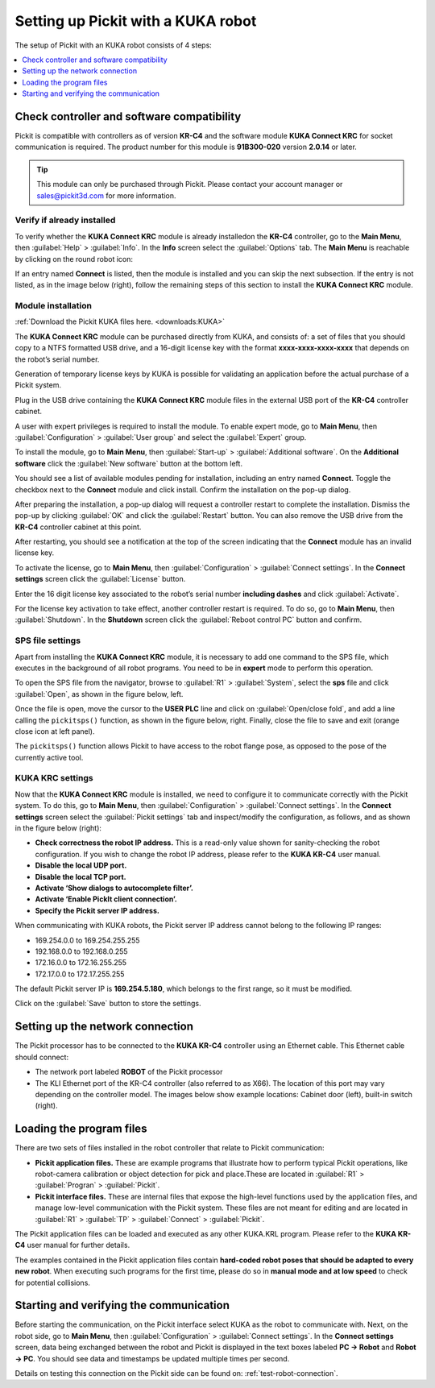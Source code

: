 .. _kuka:

Setting up Pickit with a KUKA robot
====================================

The setup of Pickit with an KUKA robot consists of 4 steps:

.. contents::
    :backlinks: top
    :local:
    :depth: 1

Check controller and software compatibility
-------------------------------------------

Pickit is compatible with controllers as of version **KR-C4** and the software module **KUKA Connect KRC** for socket communication is required. The product number for this module is **91B300-020** version **2.0.14** or later.

.. tip::
   This module can only be purchased through Pickit. Please contact your account manager or sales@pickit3d.com for more information.

Verify if already installed
~~~~~~~~~~~~~~~~~~~~~~~~~~~

To verify whether the **KUKA Connect KRC** module is already installedon the **KR-C4** controller, go to the **Main Menu**, then :guilabel:`Help` > :guilabel:`Info`. In the **Info** screen select the :guilabel:`Options` tab. The **Main Menu** is reachable by clicking on the round robot icon:

.. image:: /assets/images/robot-integrations/kuka/kuka-main-menu.png

If an entry named **Connect** is listed, then the module is installed and you can skip the next subsection. If the entry is not listed, as in the image below (right), follow the remaining steps of this section to install the **KUKA Connect KRC** module.

.. image:: /assets/images/robot-integrations/kuka/kuka-step-1.png

Module installation
~~~~~~~~~~~~~~~~~~~
:ref:`Download the Pickit KUKA files here. <downloads:KUKA>`

The **KUKA Connect KRC** module can be purchased directly from KUKA, and consists of: a set of files that you should copy to a NTFS formatted USB drive, and a 16-digit license key with the format **xxxx-xxxx-xxxx-xxxx** that depends on the robot’s serial number.

Generation of temporary license keys by KUKA is possible for validating an application before the actual purchase of a Pickit system.

Plug in the USB drive containing the **KUKA Connect KRC** module files in the external USB port of the **KR-C4** controller cabinet.

.. image:: /assets/images/robot-integrations/kuka/kuka-step-2.png

A user with expert privileges is required to install the module. To enable expert mode, go to **Main Menu**, then :guilabel:`Configuration` > :guilabel:`User group` and select the :guilabel:`Expert` group.

.. image:: /assets/images/robot-integrations/kuka/kuka-step-3.png

To install the module, go to **Main Menu**, then :guilabel:`Start-up` > :guilabel:`Additional software`. On the **Additional software** click the :guilabel:`New software` button at the bottom left.

.. image:: /assets/images/robot-integrations/kuka/kuka-step-4.png

You should see a list of available modules pending for installation, including an entry named **Connect**. Toggle the checkbox next to the **Connect** module and click install. Confirm the installation on the pop-up dialog.

.. image:: /assets/images/robot-integrations/kuka/kuka-step-5.png

After preparing the installation, a pop-up dialog will request a controller restart to complete the installation. Dismiss the pop-up by clicking :guilabel:`OK` and click the :guilabel:`Restart` button. You can also remove the USB drive from the **KR-C4** controller cabinet at this point.

.. image:: /assets/images/robot-integrations/kuka/kuka-step-6.png

After restarting, you should see a notification at the top of the screen indicating that the **Connect** module has an invalid license key.

.. image:: /assets/images/robot-integrations/kuka/kuka-step-7.png

To activate the license, go to **Main Menu**, then :guilabel:`Configuration` > :guilabel:`Connect settings`. In the **Connect settings** screen click the :guilabel:`License` button.

.. image:: /assets/images/robot-integrations/kuka/kuka-step-8.png

Enter the 16 digit license key associated to the robot’s serial number **including dashes** and click :guilabel:`Activate`.

.. image:: /assets/images/robot-integrations/kuka/kuka-step-9.png

For the license key activation to take effect, another controller restart is required. To do so, go to **Main Menu**, then :guilabel:`Shutdown`. In the **Shutdown** screen click the :guilabel:`Reboot control PC` button and confirm.

.. image:: /assets/images/robot-integrations/kuka/kuka-step-10.png

SPS file settings
~~~~~~~~~~~~~~~~~

Apart from installing the **KUKA Connect KRC** module, it is necessary to add one command to the SPS file, which executes in the background of all robot programs. You need to be in **expert** mode to perform this operation.

To open the SPS file from the navigator, browse to :guilabel:`R1` > :guilabel:`System`, select the **sps** file and click :guilabel:`Open`, as shown in the figure below, left.

Once the file is open, move the cursor to the **USER PLC** line and click on :guilabel:`Open/close fold`, and add a line calling the ``pickitsps()`` function, as shown in the figure below, right. Finally, close the file to save and exit (orange close icon at left panel).

.. image:: /assets/images/robot-integrations/kuka/kuka-close-icon.png

The ``pickitsps()`` function allows Pickit to have access to the robot flange pose, as opposed to the pose of the currently active tool.

.. image:: /assets/images/robot-integrations/kuka/kuka-step-11.png

KUKA KRC settings
~~~~~~~~~~~~~~~~~

Now that the **KUKA Connect KRC** module is installed, we need to configure it to communicate correctly with the Pickit system. To do this, go to **Main Menu**, then :guilabel:`Configuration` > :guilabel:`Connect settings`. In the **Connect settings** screen select the :guilabel:`Pickit settings` tab and inspect/modify the configuration, as follows, and as shown in the figure below (right):

.. image:: /assets/images/robot-integrations/kuka/kuka-step-12.png

-  **Check correctness the robot IP address.**
   This is a read-only value shown for sanity-checking the robot configuration. If you wish to change the robot IP address, please refer to the **KUKA KR-C4** user manual.
-  **Disable the local UDP port.**
-  **Disable the local TCP port.**
-  **Activate ‘Show dialogs to autocomplete filter’.**
-  **Activate ‘Enable PickIt client connection’.**
-  **Specify the Pickit server IP address.**

When communicating with KUKA robots, the Pickit server IP address cannot belong to the following IP ranges:

- 169.254.0.0 to 169.254.255.255
- 192.168.0.0 to 192.168.0.255
- 172.16.0.0 to 172.16.255.255
- 172.17.0.0 to 172.17.255.255

The default Pickit server IP is **169.254.5.180**, which belongs to the first range, so it must be modified.

Click on the :guilabel:`Save` button to store the settings.

Setting up the network connection
---------------------------------

The Pickit processor has to be connected to the **KUKA KR-C4** controller using an Ethernet cable. This Ethernet cable should connect:

- The network port labeled **ROBOT** of the Pickit processor
- The KLI Ethernet port of the KR-C4 controller (also referred to as X66). The location of this port may vary depending on the controller model. The images below show example locations: Cabinet door (left), built-in switch (right).

.. image:: /assets/images/robot-integrations/kuka/kuka-step-13.png

Loading the program files
-------------------------

There are two sets of files installed in the robot controller that
relate to Pickit communication:

-  **Pickit application files.**
   These are example programs that illustrate how to perform typical Pickit operations, like robot-camera calibration or object detection for pick and place.These are located in :guilabel:`R1` > :guilabel:`Progran` > :guilabel:`Pickit`.
-  **Pickit interface files.**
   These are internal files that expose the high-level functions used by the application files, and manage low-level communication with the Pickit system. These files are not meant for editing and are located in :guilabel:`R1` > :guilabel:`TP` > :guilabel:`Connect` > :guilabel:`Pickit`.

The Pickit application files can be loaded and executed as any other KUKA.KRL program. Please refer to the **KUKA KR-C4** user manual for further details.

The examples contained in the Pickit application files contain **hard-coded robot poses that should be adapted to every new robot**. When executing such programs for the first time, please do so in **manual mode and at low speed** to check for potential collisions.

Starting and verifying the communication
----------------------------------------

Before starting the communication, on the Pickit interface select KUKA as the robot to communicate with. Next, on the robot side, go to **Main Menu**, then :guilabel:`Configuration` > :guilabel:`Connect settings`. In the **Connect settings** screen, data being exchanged between the robot and Pickit is displayed in the text boxes labeled **PC -> Robot** and **Robot -> PC**. You should see data and timestamps be updated multiple times per second.

.. image:: /assets/images/robot-integrations/kuka/kuka-step-14.png

Details on testing this connection on the Pickit side can be found on: :ref:`test-robot-connection`.
